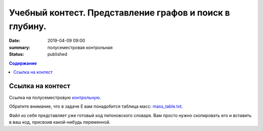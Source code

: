 Учебный контест. Представление графов и поиск в глубину.
########################################################

:date: 2019-04-09 09:00
:summary: полусеместровая контрольная
:status: published
 


.. default-role:: code

.. contents:: Содержание

.. role:: c(code)
   :language: python


Ссылка на контест
=================

Ссылка на полусеместровую контрольную__.

.. __: http://93.175.29.65/cgi-bin/new-register?contest_id=840207

Обратите внимание, что в задаче E вам понадобится таблица масс: `mass_table.txt`_.

Файл из себя представляет уже готовый код питоновского словаря. Вам просто нужно скопировать его и вставить в ваш код, присвоив какой-нибудь переменной.

.. _`mass_table.txt`: /algo/extra/lab24/mass_table.txt

